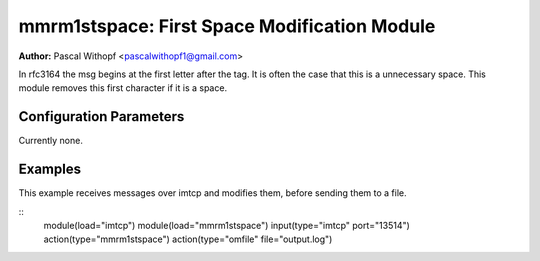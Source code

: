 mmrm1stspace: First Space Modification Module
=============================================

**Author:** Pascal Withopf <pascalwithopf1@gmail.com>

In rfc3164 the msg begins at the first letter after the tag. It is often the
case that this is a unnecessary space. This module removes this first character
if it is a space.

Configuration Parameters
------------------------

Currently none.

Examples
--------

This example receives messages over imtcp and modifies them, before sending
them to a file.

::
   module(load="imtcp")
   module(load="mmrm1stspace")
   input(type="imtcp" port="13514")
   action(type="mmrm1stspace")
   action(type="omfile" file="output.log")

